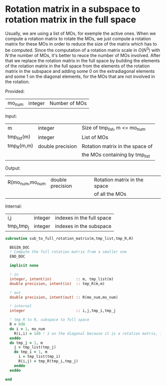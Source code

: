 * Rotation matrix in a subspace to rotation matrix in the full space

Usually, we are using a list of MOs, for exemple the active ones. When
we compute a rotation matrix to rotate the MOs, we just compute a
rotation matrix for these MOs in order to reduce the size of the
matrix which has to be computed. Since the computation of a rotation
matrix scale in $O(N^3)$ with $N$ the number of MOs, it's better to
reuce the number of MOs involved.
After that we replace the rotation matrix in the full space by
building the elements of the rotation matrix in the full space from
the elements of the rotation matrix in the subspace and adding some 0
on the extradiagonal elements and some 1 on the diagonal elements,
for the MOs that are not involved in the rotation.

Provided:
| mo_num      | integer | Number of MOs                 |

Input:
| m           | integer          | Size of tmp_list, m <= mo_num   |
| tmp_list(m) | integer          | List of MOs                     |
| tmp_R(m,m)  | double precision | Rotation matrix in the space of |
|             |                  | the MOs containing by tmp_list  |

Output:
| R(mo_num,mo_num | double precision | Rotation matrix in the space |
|                 |                  | of all the MOs               |

Internal:
| i,j         | integer | indexes in the full space |
| tmp_i,tmp_j | integer | indexes in the subspace   |

#+BEGIN_SRC f90 :comments org :tangle sub_to_full_rotation_matrix.irp.f 
subroutine sub_to_full_rotation_matrix(m,tmp_list,tmp_R,R)

  BEGIN_DOC
  ! Compute the full rotation matrix from a smaller one
  END_DOC
  
  implicit none

  ! in
  integer, intent(in)           :: m, tmp_list(m)
  double precision, intent(in)  :: tmp_R(m,m)
  
  ! out
  double precision, intent(out) :: R(mo_num,mo_num)
 
  ! internal
  integer                       :: i,j,tmp_i,tmp_j

  ! tmp_R to R, subspace to full space
  R = 0d0
  do i = 1, mo_num
    R(i,i) = 1d0 ! 1 on the diagonal because it is a rotation matrix, 1 = nothing change for the corresponding orbital
  enddo
  do tmp_j = 1, m
    j = tmp_list(tmp_j)
    do tmp_i = 1, m
      i = tmp_list(tmp_i)
      R(i,j) = tmp_R(tmp_i,tmp_j)
    enddo
  enddo
 
end
#+END_SRC
